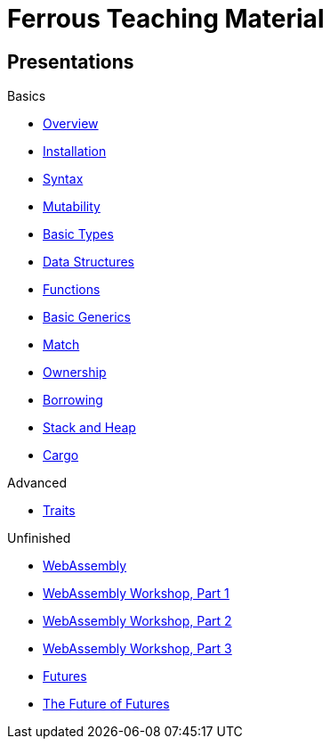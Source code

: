= Ferrous Teaching Material

== Presentations

.Basics
* link:./overview.html[Overview]
* link:./installation.html[Installation]
* link:./syntax.html[Syntax]
* link:./mutability.html[Mutability]
* link:./basic-types.html[Basic Types]
* link:./data-structures.html[Data Structures]
* link:./functions.html[Functions]
* link:./generics-basics.html[Basic Generics]
* link:./match.html[Match]
* link:./ownership.html[Ownership]
* link:./borrowing.html[Borrowing]
* link:./stack-and-heap.html[Stack and Heap]
* link:./cargo.html[Cargo]

.Advanced
* link:./traits.html[Traits]

.Unfinished
* link:./wasm.html[WebAssembly]
* link:./wasm_01_introduction.html[WebAssembly Workshop, Part 1]
* link:./wasm_02_setup.html[WebAssembly Workshop, Part 2]
* link:./wasm_03_game_of_life.html[WebAssembly Workshop, Part 3]
* link:./futures.html[Futures]
* link:./future-of-futures.html[The Future of Futures]
